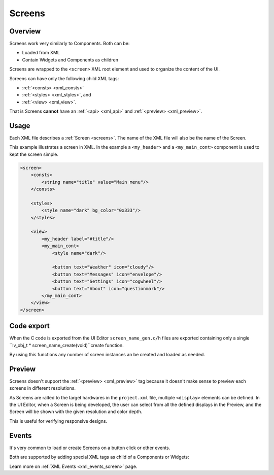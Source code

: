 .. _xml_screens:

=======
Screens
=======

Overview
********

.. |nbsp|   unicode:: U+000A0 .. NO-BREAK SPACE
    :trim:

Screens work very similarly to Components. Both can be:

- Loaded from XML
- Contain Widgets and Components as children

Screens are wrapped to the ``<screen>`` XML root element and used to organize
the content of the UI.

Screens can have only the following child XML tags:

- :ref:`<consts> <xml_consts>`
- :ref:`<styles> <xml_styles>`, and
- :ref:`<view> <xml_view>`.

That is Screens **cannot** have an :ref:`<api> <xml_api>` and :ref:`<preview> <xml_preview>`.


Usage
*****

Each XML file describes a :ref:`Screen <screens>`.  The name of the XML file will
also be the name of the Screen.

This example illustrates a screen in XML. In the example a ``<my_header>``
and a ``<my_main_cont>`` component is used to kept the screen simple.

.. code-block:: xml

    <screen>
        <consts>
            <string name="title" value="Main menu"/>
        </consts>

        <styles>
            <style name="dark" bg_color="0x333"/>
        </styles>

        <view>
            <my_header label="#title"/>
            <my_main_cont>
                <style name="dark"/>

                <button text="Weather" icon="cloudy"/>
                <button text="Messages" icon="envelope"/>
                <button text="Settings" icon="cogwheel"/>
                <button text="About" icon="questionmark"/>
            </my_main_cont>
        </view>
    </screen>


Code export
***********

When the C code is exported from the UI |nbsp| Editor ``screen_name_gen.c/h`` files are exported
containing only a single ``lv_obj_t * screen_name_create(void)``create function.

By using this functions any number of screen instances an be created and loaded as needed.


Preview
*******

Screens doesn't support the :ref:`<preview> <xml_preview>` tag because it doesn't make
sense to preview each screens in different resolutions.

As Screens are ralted to the target hardwares in the ``project.xml`` file, multiple
``<display>`` elements can be defined. In the UI |nbsp| Editor, when a Screen is being developed,
the user can select from all the defined displays in the Preview, and the Screen will be shown with
the given resolution and color depth.

This is useful for verifying responsive designs.


Events
******

It's very common to load or create Screens on a button click or other events.

Both are supported by adding special XML tags as child of a Components or Widgets:

.. code-block:: xml
   <view>
       <lv_button>
           <lv_label text="Click or Long press me"/>

           <!-- Load an already created screen that has the name "first".
                Note that here the name of the instance is used,
                and not the name of the XML file. -->
           <screen_load_event screen="first" trigger="clicked" anim_type="fade"/>

           <!-- Create an instance of "about" and load it.
                Note that here the name of the XML file is used. -->
           <screen_create_event screen="about" trigger="long_pressed"/>
       </lv_button>
   </view>

Learn more on :ref:`XML Events <xml_events_screen>` page.

